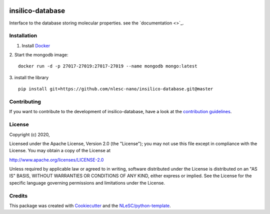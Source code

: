 .. image:: https://github.com/nlesc-nano/insilico-database/workflows/build/badge.svg
   :target: https://github.com/nlesc-nano/insilico-database/actions
.. image:: https://readthedocs.org/projects/insilico-database/badge/?version=latest
   :target: https://insilico-database.readthedocs.io/en/latest/?badge=latest
	    
#################
insilico-database
#################

Interface to the database storing molecular properties. see the `documentation <>`_.

Installation
************
1. Install `Docker <https://www.docker.com/>`_

2. Start the mongodb image:
::

   docker run -d -p 27017-27019:27017-27019 --name mongodb mongo:latest

3. install the library
::

   pip install git+https://github.com/nlesc-nano/insilico-database.git@master

Contributing
************

If you want to contribute to the development of insilico-database,
have a look at the `contribution guidelines <CONTRIBUTING.rst>`_.

License
*******

Copyright (c) 2020, 

Licensed under the Apache License, Version 2.0 (the "License");
you may not use this file except in compliance with the License.
You may obtain a copy of the License at

http://www.apache.org/licenses/LICENSE-2.0

Unless required by applicable law or agreed to in writing, software
distributed under the License is distributed on an "AS IS" BASIS,
WITHOUT WARRANTIES OR CONDITIONS OF ANY KIND, either express or implied.
See the License for the specific language governing permissions and
limitations under the License.



Credits
*******

This package was created with `Cookiecutter <https://github.com/audreyr/cookiecutter>`_ and the `NLeSC/python-template <https://github.com/NLeSC/python-template>`_.

